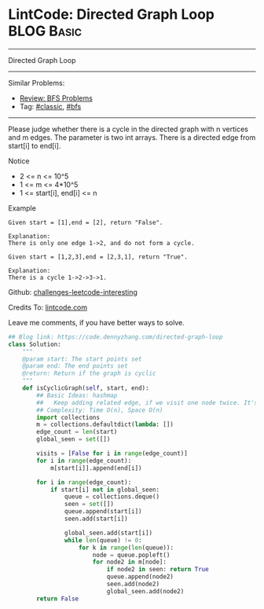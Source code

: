 * LintCode: Directed Graph Loop                                  :BLOG:Basic:
#+STARTUP: showeverything
#+OPTIONS: toc:nil \n:t ^:nil creator:nil d:nil
:PROPERTIES:
:type:     classic, bfs
:END:
---------------------------------------------------------------------
Directed Graph Loop
---------------------------------------------------------------------
Similar Problems:
- [[https://code.dennyzhang.com/review-bfs][Review: BFS Problems]]
- Tag: [[https://code.dennyzhang.com/tag/classic][#classic]], [[https://code.dennyzhang.com/tag/bfs][#bfs]]
---------------------------------------------------------------------
Please judge whether there is a cycle in the directed graph with n vertices and m edges. The parameter is two int arrays. There is a directed edge from start[i] to end[i].

Notice
- 2 <= n <= 10^5
- 1 <= m <= 4*10^5
- 1 <= start[i], end[i] <= n

Example
#+BEGIN_EXAMPLE
Given start = [1],end = [2], return "False".

Explanation:
There is only one edge 1->2, and do not form a cycle.
#+END_EXAMPLE

#+BEGIN_EXAMPLE
Given start = [1,2,3],end = [2,3,1], return "True".

Explanation:
There is a cycle 1->2->3->1.
#+END_EXAMPLE

Github: [[url-external:https://github.com/DennyZhang/challenges-leetcode-interesting/tree/master/directed-graph-loop][challenges-leetcode-interesting]]

Credits To: [[url-external:http://www.lintcode.com/en/problem/directed-graph-loop/][lintcode.com]]

Leave me comments, if you have better ways to solve.

#+BEGIN_SRC python
## Blog link: https://code.dennyzhang.com/directed-graph-loop
class Solution:
    """
    @param start: The start points set
    @param end: The end points set
    @return: Return if the graph is cyclic
    """
    def isCyclicGraph(self, start, end):
        ## Basic Ideas: hashmap
        ##   Keep adding related edge, if we visit one node twice. It's a loop
        ## Complexity: Time O(n), Space O(n)
        import collections
        m = collections.defaultdict(lambda: [])
        edge_count = len(start)
        global_seen = set([])
        
        visits = [False for i in range(edge_count)]
        for i in range(edge_count):
            m[start[i]].append(end[i])
        
        for i in range(edge_count):
            if start[i] not in global_seen:
                queue = collections.deque()
                seen = set([])
                queue.append(start[i])
                seen.add(start[i])
                
                global_seen.add(start[i])
                while len(queue) != 0:
                    for k in range(len(queue)):
                        node = queue.popleft()
                        for node2 in m[node]:
                            if node2 in seen: return True
                            queue.append(node2)
                            seen.add(node2)
                            global_seen.add(node2)
        return False
#+End_SRC
